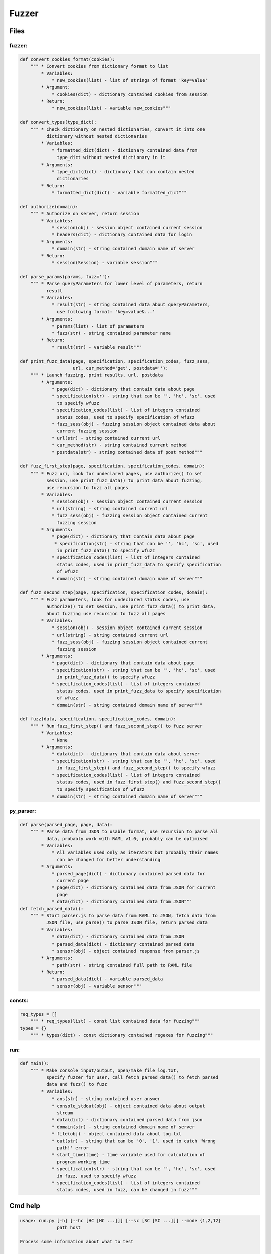 *********************
Fuzzer
*********************

------------------
Files
------------------

~~~~~~~~~~~~~~~~~~
fuzzer:
~~~~~~~~~~~~~~~~~~
.. code-block:: python

    def convert_cookies_format(cookies):
        """ * Convert cookies from dictionary format to list
            * Variables:
                * new_cookies(list) - list of strings of format 'key=value'
            * Argument:
                * cookies(dict) - dictionary contained cookies from session
            * Return:
                * new_cookies(list) - variable new_cookies"""

    def convert_types(type_dict):
        """ * Check dictionary on nested dictionaries, convert it into one
              dictionary without nested dictionaries
            * Variables:
                * formatted_dict(dict) - dictionary contained data from
                  type_dict without nested dictionary in it
            * Arguments:
                * type_dict(dict) - dictionary that can contain nested
                  dictionaries
            * Return:
                * formatted_dict(dict) - variable formatted_dict"""

    def authorize(domain):
        """ * Authorize on server, return session
            * Variables:
                * session(obj) - session object contained current session
                * headers(dict) - dictionary contained data for login
            * Arguments:
                * domain(str) - string contained domain name of server
            * Return:
                * session(Session) - variable session"""

    def parse_params(params, fuzz=''):
        """ * Parse queryParameters for lower level of parameters, return
              result
            * Variables:
                * result(str) - string contained data about queryParameters,
                  use following format: 'key=value&...'
            * Arguments:
                * params(list) - list of parameters
                * fuzz(str) - string contained parameter name
            * Return:
                * result(str) - variable result"""

    def print_fuzz_data(page, specification, specification_codes, fuzz_sess,
                        url, cur_method='get', postdata=''):
        """ * Launch fuzzing, print results, url, postdata
            * Arguments:
                * page(dict) - dictionary that contain data about page
                * specification(str) - string that can be '', 'hc', 'sc', used
                  to specify wfuzz
                * specification_codes(list) - list of integers contained
                  status codes, used to specify specification of wfuzz
                * fuzz_sess(obj) - fuzzing session object contained data about
                  current fuzzing session
                * url(str) - string contained current url
                * cur_method(str) - string contained current method
                * postdata(str) - string contained data of post method"""

    def fuzz_first_step(page, specification, specification_codes, domain):
        """ * Fuzz uri, look for undeclared pages, use authorize() to set
              session, use print_fuzz_data() to print data about fuzzing,
              use recursion to fuzz all pages
            * Variables:
                * session(obj) - session object contained current session
                * url(string) - string contained current url
                * fuzz_sess(obj) - fuzzing session object contained current
                  fuzzing session
            * Arguments:
                * page(dict) - dictionary that contain data about page
                 * specification(str) - string that can be '', 'hc', 'sc', used
                  in print_fuzz_data() to specify wfuzz
                * specification_codes(list) - list of integers contained
                  status codes, used in print_fuzz_data to specify specification
                  of wfuzz
                * domain(str) - string contained domain name of server"""

    def fuzz_second_step(page, specification, specification_codes, domain):
        """ * Fuzz parameters, look for undeclared status codes, use
              authorize() to set session, use print_fuzz_data() to print data,
              about fuzzing use recursion to fuzz all pages
            * Variables:
                * session(obj) - session object contained current session
                * url(string) - string contained current url
                * fuzz_sess(obj) - fuzzing session object contained current
                  fuzzing session
            * Arguments:
                * page(dict) - dictionary that contain data about page
                * specification(str) - string that can be '', 'hc', 'sc', used
                  in print_fuzz_data() to specify wfuzz
                * specification_codes(list) - list of integers contained
                  status codes, used in print_fuzz_data to specify specification
                  of wfuzz
                * domain(str) - string contained domain name of server"""

    def fuzz(data, specification, specification_codes, domain):
        """ * Run fuzz_first_step() and fuzz_second_step() to fuzz server
            * Variables:
                * None
            * Arguments:
                * data(dict) - dictionary that contain data about server
                * specification(str) - string that can be '', 'hc', 'sc', used
                  in fuzz_first_step() and fuzz_second_step() to specify wfuzz
                * specification_codes(list) - list of integers contained
                  status codes, used in fuzz_first_step() and fuzz_second_step()
                  to specify specification of wfuzz
                * domain(str) - string contained domain name of server"""

~~~~~~~~~~~~~~~~~~
py_parser:
~~~~~~~~~~~~~~~~~~
.. code-block:: python

    def parse(parsed_page, page, data):
        """ * Parse data from JSON to usable format, use recursion to parse all
              data, probably work with RAML v1.0, probably can be optimised
            * Variables:
                * All variables used only as iterators but probably their names
                  can be changed for better understanding
            * Arguments:
                * parsed_page(dict) - dictionary contained parsed data for
                  current page
                * page(dict) - dictionary contained data from JSON for current
                  page
                * data(dict) - dictionary contained data from JSON"""
    def fetch_parsed_data():
        """ * Start parser.js to parse data from RAML to JSON, fetch data from
              JSON file, use parse() to parse JSON file, return parsed data
            * Variables:
                * data(dict) - dictionary contained data from JSON
                * parsed_data(dict) - dictionary contained parsed data
                * sensor(obj) - object contained response from parser.js
            * Arguments:
                * path(str) - string contained full path to RAML file
            * Return:
                * parsed_data(dict) - variable parsed_data
                * sensor(obj) - variable sensor"""

~~~~~~~~~~~~~~~~~~
consts:
~~~~~~~~~~~~~~~~~~
.. code-block:: python

    req_types = []
        """ * req_types(list) - const list contained data for fuzzing"""
    types = {}
        """ * types(dict) - const dictionary contained regexes for fuzzing"""

~~~~~~~~~~~~~~~~~~
run:
~~~~~~~~~~~~~~~~~~
.. code-block:: python

    def main():
        """ * Make console input/output, open/make file log.txt,
              specify fuzzer for user, call fetch_parsed_data() to fetch parsed
              data and fuzz() to fuzz
            * Variables:
                * ans(str) - string contained user answer
                * console_stdout(obj) - object contained data about output
                  stream
                * data(dict) - dictionary contained parsed data from json
                * domain(str) - string contained domain name of server
                * file(obj) - object contained data about log.txt
                * out(str) - string that can be '0', '1', used to catch 'Wrong
                  path!' error
                * start_time(time) - time variable used for calculation of
                  program working time
                * specification(str) - string that can be '', 'hc', 'sc', used
                  in fuzz, used to specify wfuzz
                * specification_codes(list) - list of integers contained
                  status codes, used in fuzz, can be changed in fuzz"""

------------------
Cmd help
------------------
.. code-block:: none

    usage: run.py [-h] [--hc [HC [HC ...]]] [--sc [SC [SC ...]]] --mode {1,2,12}
                  path host

    Process some information about what to test

    positional arguments:
      path                Path to main RAML specification of your REST API
      host                Address of testing server, with protocol

    optional arguments:
      -h, --help          show this help message and exit
      --hc [HC [HC ...]]  Response codes to be hidden, if nothing classified -
                          would be taken from RAML doc
      --sc [SC [SC ...]]  Response codes to be shown, if nothing classified -
                          would be taken from RAML doc
      --mode {1,2,12}     Choose beetween modes: 1 - random routing, 2 - fuzzing
                          of parameters, 12 - both
